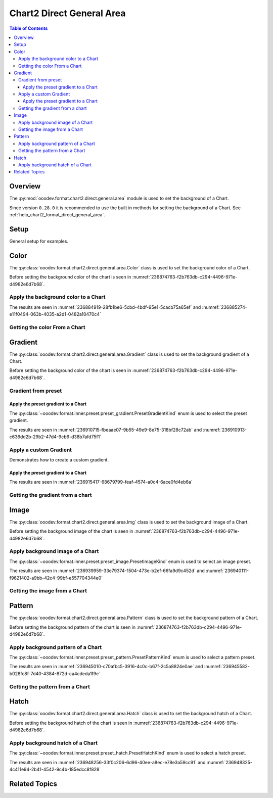 .. _help_chart2_format_direct_static_general_area:

Chart2 Direct General Area
==========================

.. contents:: Table of Contents
    :local:
    :backlinks: top
    :depth: 3

Overview
--------

The :py:mod:`ooodev.format.chart2.direct.general.area` module is used to set the background of a Chart.

Since version ``0.28.0`` it is recommended to use the built in methods for setting the background of a Chart.
See :ref:`help_chart2_format_direct_general_area`.

Setup
-----

General setup for examples.

.. tabs::

    .. code-tab:: python

        import uno
        from ooodev.format.chart2.direct.general.area import Color as ChartColor
        from ooodev.format.chart2.direct.general.borders import LineProperties as ChartLineProperties
        from ooodev.office.calc import Calc
        from ooodev.office.chart2 import Chart2
        from ooodev.utils.color import StandardColor
        from ooodev.utils.gui import GUI
        from ooodev.loader.lo import Lo

        def main() -> int:
            with Lo.Loader(connector=Lo.ConnectPipe()):
                doc = Calc.open_doc("col_chart.ods")
                GUI.set_visible(True, doc)
                Lo.delay(500)
                Calc.zoom(doc, GUI.ZoomEnum.ZOOM_100_PERCENT)

                sheet = Calc.get_active_sheet()

                Calc.goto_cell(cell_name="A1", doc=doc)
                chart_doc = Chart2.get_chart_doc(sheet=sheet, chart_name="col_chart")

                chart_bdr_line = ChartLineProperties(color=StandardColor.GREEN_DARK3, width=0.7)
                chart_color = ChartColor(color=StandardColor.GREEN_LIGHT2)
                Chart2.style_background(chart_doc=chart_doc, styles=[chart_color, chart_bdr_line])

                f_style = ChartColor.from_obj(chart_doc.getPageBackground())
                assert f_style is not None

                Lo.delay(1_000)
                Lo.close_doc(doc)
            return 0

        if __name__ == "__main__":
            SystemExit(main())

    .. only:: html

        .. cssclass:: tab-none

            .. group-tab:: None

Color
-----

The :py:class:`ooodev.format.chart2.direct.general.area.Color` class is used to set the background color of a Chart.

Before setting the background color of the chart is seen in :numref:`236874763-f2b763db-c294-4496-971e-d4982e6d7b68`.

Apply the background color to a Chart
^^^^^^^^^^^^^^^^^^^^^^^^^^^^^^^^^^^^^

.. tabs::

    .. code-tab:: python
        :emphasize-lines: 5,6

        from ooodev.format.chart2.direct.general.area import Color as ChartColor
        # ... other code

        chart_bdr_line = ChartLineProperties(color=StandardColor.GREEN_DARK3, width=0.7)
        chart_color = ChartColor(color=StandardColor.GREEN_LIGHT2)
        Chart2.style_background(chart_doc=chart_doc, styles=[chart_color, chart_bdr_line])

    .. only:: html

        .. cssclass:: tab-none

            .. group-tab:: None

The results are seen in :numref:`236884919-28fb1be6-5cbd-4bdf-95e1-5cacb75a65ef` and :numref:`236885274-e11f0494-063b-4035-a2d1-0482a10470c4`


.. cssclass:: screen_shot

    .. _236884919-28fb1be6-5cbd-4bdf-95e1-5cacb75a65ef:

    .. figure:: https://user-images.githubusercontent.com/4193389/236884919-28fb1be6-5cbd-4bdf-95e1-5cacb75a65ef.png
        :alt: Chart with color set to green
        :figclass: align-center
        :width: 450px

        Chart with color set to green

.. cssclass:: screen_shot

    .. _236885274-e11f0494-063b-4035-a2d1-0482a10470c4:

    .. figure:: https://user-images.githubusercontent.com/4193389/236885274-e11f0494-063b-4035-a2d1-0482a10470c4.png
        :alt: Chart Area Color Dialog
        :figclass: align-center
        :width: 450px

        Chart Area Color Dialog

Getting the color From a Chart
^^^^^^^^^^^^^^^^^^^^^^^^^^^^^^

.. tabs::

    .. code-tab:: python

        # ... other code

        f_style = ChartColor.from_obj(chart_doc.getPageBackground())
        assert f_style is not None

    .. only:: html

        .. cssclass:: tab-none

            .. group-tab:: None

Gradient
--------

The :py:class:`ooodev.format.chart2.direct.general.area.Gradient` class is used to set the background gradient of a Chart.

Before setting the background color of the chart is seen in :numref:`236874763-f2b763db-c294-4496-971e-d4982e6d7b68`.

Gradient from preset
^^^^^^^^^^^^^^^^^^^^

Apply the preset gradient to a Chart
""""""""""""""""""""""""""""""""""""

The :py:class:`~ooodev.format.inner.preset.preset_gradient.PresetGradientKind` enum is used to select the preset gradient.

.. tabs::

    .. code-tab:: python
        :emphasize-lines: 5,6

        from ooodev.format.chart2.direct.general.area import Gradient as ChartGradient, PresetGradientKind

        # ... other code
        chart_bdr_line = ChartLineProperties(color=StandardColor.GREEN_DARK3, width=0.7)
        chart_grad = ChartGradient.from_preset(chart_doc, PresetGradientKind.NEON_LIGHT)
        Chart2.style_background(chart_doc=chart_doc, styles=[chart_grad, chart_bdr_line])

    .. only:: html

        .. cssclass:: tab-none

            .. group-tab:: None

The results are seen in :numref:`236910715-fbeaae07-9b55-49e9-8e75-318bf28c72ab` and :numref:`236910913-c636dd2b-29b2-47d4-9cb6-d38b7afd75f1`


.. cssclass:: screen_shot

    .. _236910715-fbeaae07-9b55-49e9-8e75-318bf28c72ab:

    .. figure:: https://user-images.githubusercontent.com/4193389/236910715-fbeaae07-9b55-49e9-8e75-318bf28c72ab.png
        :alt: Chart with gradient background
        :figclass: align-center
        :width: 450px

        Chart with gradient background

.. cssclass:: screen_shot

    .. _236910913-c636dd2b-29b2-47d4-9cb6-d38b7afd75f1:

    .. figure:: https://user-images.githubusercontent.com/4193389/236910913-c636dd2b-29b2-47d4-9cb6-d38b7afd75f1.png
        :alt: Chart Area Gradient Dialog
        :figclass: align-center
        :width: 450px

        Chart Area Gradient Dialog


Apply a custom Gradient
^^^^^^^^^^^^^^^^^^^^^^^

Demonstrates how to create a custom gradient.

Apply the preset gradient to a Chart
""""""""""""""""""""""""""""""""""""

.. tabs::

    .. code-tab:: python
        :emphasize-lines: 6,7,8,9,10,11,12

        from ooodev.format.chart2.direct.general.area import Gradient as ChartGradient, GradientStyle
        from ooodev.format.chart2.direct.general.area import ColorRange

        # ... other code
        chart_bdr_line = ChartLineProperties(color=StandardColor.GREEN_DARK3, width=0.7)
        chart_grad = ChartGradient(
            chart_doc=chart_doc,
            style=GradientStyle.LINEAR,
            angle=45,
            grad_color=ColorRange(StandardColor.GREEN_DARK3, StandardColor.GREEN_LIGHT2),
        )
        Chart2.style_background(chart_doc=chart_doc, styles=[chart_grad, chart_bdr_line])

    .. only:: html

        .. cssclass:: tab-none

            .. group-tab:: None

The results are seen in :numref:`236915417-68679799-feaf-4574-a0c4-6ace0fd4eb6a`


.. cssclass:: screen_shot

    .. _236915417-68679799-feaf-4574-a0c4-6ace0fd4eb6a:

    .. figure:: https://user-images.githubusercontent.com/4193389/236915417-68679799-feaf-4574-a0c4-6ace0fd4eb6a.png
        :alt: Chart with custom gradient background
        :figclass: align-center
        :width: 450px

        Chart with custom gradient background


Getting the gradient from a chart
^^^^^^^^^^^^^^^^^^^^^^^^^^^^^^^^^

.. tabs::

    .. code-tab:: python

        # ... other code

        f_style = ChartGradient.from_obj(chart_doc, chart_doc.getPageBackground())
        assert f_style.prop_name == chart_grad.prop_name

    .. only:: html

        .. cssclass:: tab-none

            .. group-tab:: None


Image
-----

The :py:class:`ooodev.format.chart2.direct.general.area.Img` class is used to set the background image of a Chart.

Before setting the background image of the chart is seen in :numref:`236874763-f2b763db-c294-4496-971e-d4982e6d7b68`.


Apply background image of a Chart
^^^^^^^^^^^^^^^^^^^^^^^^^^^^^^^^^

The :py:class:`~ooodev.format.inner.preset.preset_image.PresetImageKind` enum is used to select an image preset.

.. tabs::

    .. code-tab:: python
        :emphasize-lines: 5,6

        from ooodev.format.chart2.direct.general.area import Img as ChartImg, PresetImageKind
        # ... other code

        chart_bdr_line = ChartLineProperties(color=StandardColor.GREEN_DARK3, width=0.7)
        chart_img = ChartImg.from_preset(chart_doc, PresetImageKind.ICE_LIGHT)
        Chart2.style_background(chart_doc=chart_doc, styles=[chart_img, chart_bdr_line])

    .. only:: html

        .. cssclass:: tab-none

            .. group-tab:: None

The results are seen in :numref:`236939959-33e79374-1504-473e-b2ef-66fa9d9c452d` and :numref:`236940111-f9621402-a9bb-42c4-99bf-e557704344e0`


.. cssclass:: screen_shot

    .. _236939959-33e79374-1504-473e-b2ef-66fa9d9c452d:

    .. figure:: https://user-images.githubusercontent.com/4193389/236939959-33e79374-1504-473e-b2ef-66fa9d9c452d.png
        :alt: Chart with background image
        :figclass: align-center
        :width: 450px

        Chart with background image

.. cssclass:: screen_shot

    .. _236940111-f9621402-a9bb-42c4-99bf-e557704344e0:

    .. figure:: https://user-images.githubusercontent.com/4193389/236940111-f9621402-a9bb-42c4-99bf-e557704344e0.png
        :alt: Chart Area Image Dialog
        :figclass: align-center
        :width: 450px

        Chart Area Image Dialog

Getting the image from a Chart
^^^^^^^^^^^^^^^^^^^^^^^^^^^^^^

.. tabs::

    .. code-tab:: python

        # ... other code

        f_style = ChartImg.from_obj(chart_doc, chart_doc.getPageBackground())
        assert f_style is not None

    .. only:: html

        .. cssclass:: tab-none

            .. group-tab:: None

Pattern
-------

The :py:class:`ooodev.format.chart2.direct.general.area.Pattern` class is used to set the background pattern of a Chart.

Before setting the background pattern of the chart is seen in :numref:`236874763-f2b763db-c294-4496-971e-d4982e6d7b68`.


Apply background pattern of a Chart
^^^^^^^^^^^^^^^^^^^^^^^^^^^^^^^^^^^

The :py:class:`~ooodev.format.inner.preset.preset_pattern.PresetPatternKind` enum is used to select a pattern preset.

.. tabs::

    .. code-tab:: python
        :emphasize-lines: 5,6

        from ooodev.format.chart2.direct.general.area import Pattern as ChartPattern, PresetPatternKind
        # ... other code

        chart_bdr_line = ChartLineProperties(color=StandardColor.BLUE_LIGHT2, width=0.7)
        chart_pattern = ChartPattern.from_preset(chart_doc, PresetPatternKind.ZIG_ZAG)
        Chart2.style_background(chart_doc=chart_doc, styles=[chart_pattern, chart_bdr_line])

    .. only:: html

        .. cssclass:: tab-none

            .. group-tab:: None

The results are seen in :numref:`236945010-c70afbc5-3916-4c0c-b67f-2c5a8824e0ae` and :numref:`236945582-b028fc8f-7d40-4384-872d-ca4cdeda1f9e`


.. cssclass:: screen_shot

    .. _236945010-c70afbc5-3916-4c0c-b67f-2c5a8824e0ae:

    .. figure:: https://user-images.githubusercontent.com/4193389/236945010-c70afbc5-3916-4c0c-b67f-2c5a8824e0ae.png
        :alt: Chart with background pattern
        :figclass: align-center
        :width: 450px

        Chart with background pattern

.. cssclass:: screen_shot

    .. _236945582-b028fc8f-7d40-4384-872d-ca4cdeda1f9e:

    .. figure:: https://user-images.githubusercontent.com/4193389/236945582-b028fc8f-7d40-4384-872d-ca4cdeda1f9e.png
        :alt: Chart Area Pattern Dialog
        :figclass: align-center
        :width: 450px

        Chart Area Pattern Dialog

Getting the pattern from a Chart
^^^^^^^^^^^^^^^^^^^^^^^^^^^^^^^^

.. tabs::

    .. code-tab:: python

        # ... other code

        f_style = ChartPattern.from_obj(chart_doc, chart_doc.getPageBackground())
        assert f_style is not None

    .. only:: html

        .. cssclass:: tab-none

            .. group-tab:: None

Hatch
-----

The :py:class:`ooodev.format.chart2.direct.general.area.Hatch` class is used to set the background hatch of a Chart.

Before setting the background hatch of the chart is seen in :numref:`236874763-f2b763db-c294-4496-971e-d4982e6d7b68`.


Apply background hatch of a Chart
^^^^^^^^^^^^^^^^^^^^^^^^^^^^^^^^^

The :py:class:`~ooodev.format.inner.preset.preset_hatch.PresetHatchKind` enum is used to select a hatch preset.

.. tabs::

    .. code-tab:: python
        :emphasize-lines: 5,6

        from ooodev.format.chart2.direct.general.area import Hatch as ChartHatch, PresetHatchKind
        # ... other code

        chart_bdr_line = ChartLineProperties(color=StandardColor.GREEN_DARK3, width=0.7)
        chart_hatch = ChartHatch.from_preset(chart_doc, PresetHatchKind.GREEN_30_DEGREES)
        Chart2.style_background(chart_doc=chart_doc, styles=[chart_hatch, chart_bdr_line])

    .. only:: html

        .. cssclass:: tab-none

            .. group-tab:: None

The results are seen in :numref:`236948256-33f0c206-6d96-40ee-a8ec-e78e3a59cc91` and :numref:`236948325-4c411e94-2b41-4542-9c4b-185edcc8f828`


.. cssclass:: screen_shot

    .. _236948256-33f0c206-6d96-40ee-a8ec-e78e3a59cc91:

    .. figure:: https://user-images.githubusercontent.com/4193389/236948256-33f0c206-6d96-40ee-a8ec-e78e3a59cc91.png
        :alt: Chart with background hatch
        :figclass: align-center
        :width: 450px

        Chart with background hatch

.. cssclass:: screen_shot

    .. _236948325-4c411e94-2b41-4542-9c4b-185edcc8f828:

    .. figure:: https://user-images.githubusercontent.com/4193389/236948325-4c411e94-2b41-4542-9c4b-185edcc8f828.png
        :alt: Chart Area Hatch Dialog
        :figclass: align-center
        :width: 450px

        Chart Area Hatch Dialog


Related Topics
--------------

.. seealso::

    .. cssclass:: ul-list

        - :ref:`part05`
        - :ref:`help_format_format_kinds`
        - :ref:`help_format_coding_style`
        - :ref:`help_chart2_format_direct_general`
        - :ref:`help_chart2_format_direct_wall_floor_area`
        - :py:class:`~ooodev.utils.gui.GUI`
        - :py:class:`~ooodev.utils.lo.Lo`
        - :py:class:`~ooodev.office.chart2.Chart2`
        - :py:meth:`Chart2.style_background() <ooodev.office.chart2.Chart2.style_background>`
        - :py:meth:`Calc.dispatch_recalculate() <ooodev.office.calc.Calc.dispatch_recalculate>`